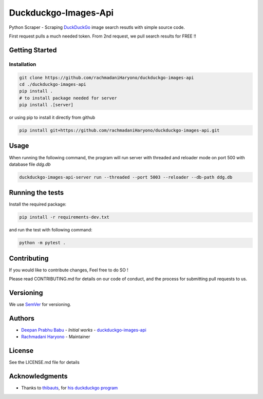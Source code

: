 =====================
Duckduckgo-Images-Api
=====================

Python Scraper - Scraping `DuckDuckGo`_ image search resutls with simple source code.

First request pulls a much needed token.
From 2nd request, we pull search results for FREE !!

---------------
Getting Started
---------------

Installation
============

.. code:: bash

  git clone https://github.com/rachmadaniHaryono/duckduckgo-images-api
  cd ./duckduckgo-images-api
  pip install .
  # to install package needed for server
  pip install .[server]

or using pip to install it directly from github

.. code:: bash

  pip install git+https://github.com/rachmadaniHaryono/duckduckgo-images-api.git

-----
Usage
-----

When running the following command, the program will run server with threaded and reloader mode on port 500 with database file `ddg.db`

.. code:: bash

  duckduckgo-images-api-server run --threaded --port 5003 --reloader --db-path ddg.db

-----------------
Running the tests
-----------------

Install the required package:

.. code:: bash

  pip install -r requirements-dev.txt

and run the test with following command:

.. code:: bash

  python -m pytest .

------------
Contributing
------------

If you would like to contribute changes, Feel free to do SO !

Please read CONTRIBUTING.md for details on our code of conduct, and the process for submitting pull requests to us.

----------
Versioning
----------

We use `SemVer`_ for versioning.

-------
Authors
-------

- `Deepan Prabhu Babu`_ - *Initial works* - `duckduckgo-images-api`_
- `Rachmadani Haryono`_ - Maintainer

-------
License
-------

See the LICENSE.md file for details

---------------
Acknowledgments
---------------

- Thanks to `thibauts`_, for `his duckduckgo program`_

.. _DuckDuckGo: https://duckduckgo.com
.. _thibauts: https://github.com/thibauts
.. _his duckduckgo program: https://github.com/thibauts/duckduckgo
.. _duckduckgo-go-images-api: https://github.com/deepanprabhu/duckduckgo-images-api
.. _Deepan Prabhu Babu: https://github.com/deepanprabhu/duckduckgo-images-api
.. _Rachmadani Haryono: https://github.com/rachmadaniHaryono
.. _SemVer: http://semver.org/